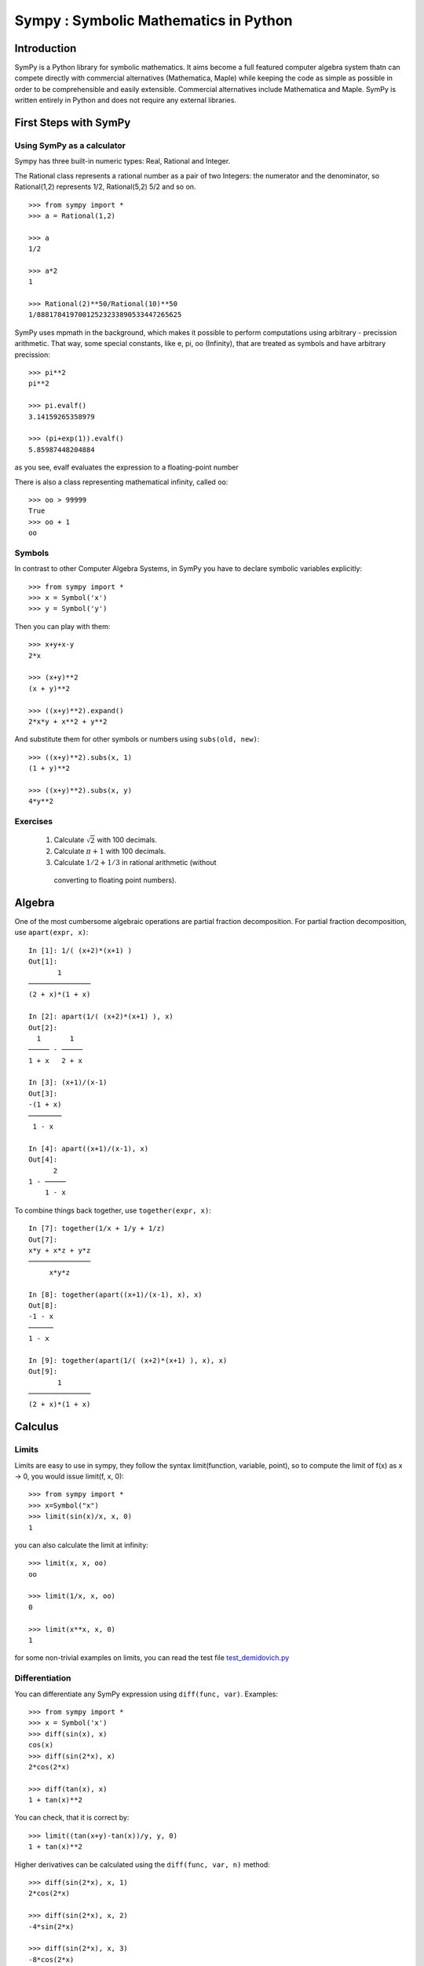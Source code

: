 .. _tutorial:


.. TODO: bench and fit in 1:30

======================================
Sympy : Symbolic Mathematics in Python
======================================

.. role:: input(strong)

Introduction
============

SymPy is a Python library for symbolic mathematics. It aims become a
full featured computer algebra system thatn can compete directly with
commercial alternatives (Mathematica, Maple) while keeping the code as
simple as possible in order to be comprehensible and easily
extensible. Commercial alternatives include Mathematica and Maple.
SymPy is written entirely in Python and does not require any external
libraries.



First Steps with SymPy
======================


Using SymPy as a calculator
---------------------------

Sympy has three built-in numeric types: Real, Rational and Integer.

The Rational class represents a rational number as a pair of two Integers: the numerator and the denominator, so Rational(1,2) represents 1/2, Rational(5,2) 5/2 and so on.

::

    >>> from sympy import *
    >>> a = Rational(1,2)

    >>> a
    1/2

    >>> a*2
    1

    >>> Rational(2)**50/Rational(10)**50
    1/88817841970012523233890533447265625


SymPy uses mpmath in  the background, which makes it possible to perform computations using arbitrary - precission arithmetic. That way, some special constants, like e, pi, oo (Infinity), that are treated as symbols and
have arbitrary precission::

    >>> pi**2
    pi**2

    >>> pi.evalf()
    3.14159265358979

    >>> (pi+exp(1)).evalf()
    5.85987448204884

as you see, evalf evaluates the expression to a floating-point number

There is also a class representing mathematical infinity, called ``oo``::

    >>> oo > 99999
    True
    >>> oo + 1
    oo

Symbols
-------

In contrast to other Computer Algebra Systems, in SymPy you have to declare
symbolic variables explicitly::

    >>> from sympy import *
    >>> x = Symbol('x')
    >>> y = Symbol('y')

Then you can play with them::

    >>> x+y+x-y
    2*x

    >>> (x+y)**2
    (x + y)**2

    >>> ((x+y)**2).expand()
    2*x*y + x**2 + y**2

And substitute them for other symbols or numbers using ``subs(old, new)``::

    >>> ((x+y)**2).subs(x, 1)
    (1 + y)**2

    >>> ((x+y)**2).subs(x, y)
    4*y**2


Exercises
---------

  1. Calculate :math:`\sqrt{2}` with 100 decimals.
  2. Calculate :math:`\pi + 1` with 100 decimals.
  3. Calculate :math:`1/2 + 1/3` in rational arithmetic (without
    converting to floating point numbers).


Algebra
=======

One of the most cumbersome algebraic operations are partial fraction
decomposition.  For partial fraction decomposition, use ``apart(expr,
x)``::

    In [1]: 1/( (x+2)*(x+1) )
    Out[1]:
           1
    ───────────────
    (2 + x)*(1 + x)

    In [2]: apart(1/( (x+2)*(x+1) ), x)
    Out[2]:
      1       1
    ───── - ─────
    1 + x   2 + x

    In [3]: (x+1)/(x-1)
    Out[3]:
    -(1 + x)
    ────────
     1 - x

    In [4]: apart((x+1)/(x-1), x)
    Out[4]:
          2
    1 - ─────
        1 - x

To combine things back together, use ``together(expr, x)``::

    In [7]: together(1/x + 1/y + 1/z)
    Out[7]:
    x*y + x*z + y*z
    ───────────────
         x*y*z

    In [8]: together(apart((x+1)/(x-1), x), x)
    Out[8]:
    -1 - x
    ──────
    1 - x

    In [9]: together(apart(1/( (x+2)*(x+1) ), x), x)
    Out[9]:
           1
    ───────────────
    (2 + x)*(1 + x)


.. index:: calculus

Calculus
========

.. index:: limits

Limits
------

Limits are easy to use in sympy, they follow the syntax limit(function,
variable, point), so to compute the limit of f(x) as x -> 0, you would issue
limit(f, x, 0)::

   >>> from sympy import *
   >>> x=Symbol("x")
   >>> limit(sin(x)/x, x, 0)
   1

you can also calculate the limit at infinity::

   >>> limit(x, x, oo)
   oo

   >>> limit(1/x, x, oo)
   0

   >>> limit(x**x, x, 0)
   1

for some non-trivial examples on limits, you can read the test file
`test_demidovich.py
<http://git.sympy.org/?p=sympy.git;a=blob;f=sympy/series/tests/test_demidovich.py>`_

.. index:: differentiation, diff

Differentiation
---------------

You can differentiate any SymPy expression using ``diff(func, var)``. Examples::

    >>> from sympy import *
    >>> x = Symbol('x')
    >>> diff(sin(x), x)
    cos(x)
    >>> diff(sin(2*x), x)
    2*cos(2*x)

    >>> diff(tan(x), x)
    1 + tan(x)**2

You can check, that it is correct by::

    >>> limit((tan(x+y)-tan(x))/y, y, 0)
    1 + tan(x)**2

Higher derivatives can be calculated using the ``diff(func, var, n)`` method::

    >>> diff(sin(2*x), x, 1)
    2*cos(2*x)

    >>> diff(sin(2*x), x, 2)
    -4*sin(2*x)

    >>> diff(sin(2*x), x, 3)
    -8*cos(2*x)


.. index::
    single: series expansion
    single: expansion; series

Exercises
---------

  1. 
  2.


Series expansion
----------------

Use ``.series(var, point, order)``::

    >>> from sympy import *
    >>> x = Symbol('x')
    >>> cos(x).series(x, 0, 10)
    1 - x**2/2 + x**4/24 - x**6/720 + x**8/40320 + O(x**10)
    >>> (1/cos(x)).series(x, 0, 10)
    1 + x**2/2 + 5*x**4/24 + 61*x**6/720 + 277*x**8/8064 + O(x**10)

Another simple example::

    from sympy import Integral, Symbol, pprint

    x = Symbol("x")
    y = Symbol("y")

    e = 1/(x + y)
    s = e.series(x, 0, 5)

    print(s)
    pprint(s)

That should print the following after the execution::

    1/y + x**2*y**(-3) + x**4*y**(-5) - x*y**(-2) - x**3*y**(-4) + O(x**5)
         2    4         3
    1   x    x    x    x
    ─ + ── + ── - ── - ── + O(x**5)
    y    3    5    2    4
        y    y    y    y

.. index:: integration

Integration
-----------

SymPy has support for indefinite and definite integration of transcendental
elementary and special functions via `integrate()` facility, which uses
powerful extended Risch-Norman algorithm and some heuristics and pattern
matching::

    >>> from sympy import *
    >>> x, y = symbols('xy')

You can integrate elementary functions::

    >>> integrate(6*x**5, x)
    x**6
    >>> integrate(sin(x), x)
    -cos(x)
    >>> integrate(log(x), x)
    -x + x*log(x)
    >>> integrate(2*x + sinh(x), x)
    cosh(x) + x**2

Also special functions are handled easily::

    >>> integrate(exp(-x**2)*erf(x), x)
    pi**(1/2)*erf(x)**2/4

It is possible to compute definite integral::

    >>> integrate(x**3, (x, -1, 1))
    0
    >>> integrate(sin(x), (x, 0, pi/2))
    1
    >>> integrate(cos(x), (x, -pi/2, pi/2))
    2

Also improper integrals are supported as well::

    >>> integrate(exp(-x), (x, 0, oo))
    1
    >>> integrate(log(x), (x, 0, 1))
    -1


.. index:: equations; algebraic, solve

Algebraic equations
-------------------
SymPy is able to solve algebraic equations, in one and several variables.

In ``isympy``::

    In [7]: solve(x**4 - 1, x)
    Out[7]: [ⅈ, 1, -1, -ⅈ]

    In [8]: solve([x + 5*y - 2, -3*x + 6*y - 15], [x, y])
    Out[8]: {y: 1, x: -3}


.. index:: linear algebra

Linear Algebra
==============

.. index:: Matrix

Matrices
--------

Matrices are created as instances from the Matrix class::

    >>> from sympy import Matrix
    >>> Matrix([[1,0], [0,1]])
    [1, 0]
    [0, 1]

unline a numpy array, you can also put Symbols in it::

    >>> x = Symbol('x')
    >>> y = Symbol('y')
    >>> A = Matrix([[1,x], [y,1]])
    >>> A
    [1, x]
    [y, 1]

    >>> A**2
    [1 + x*y,     2*x]
    [    2*y, 1 + x*y]




.. index:: equations; differential, diff, dsolve

Differential Equations
----------------------

SymPy is capable of solving (some) Ordinary Differential
Equations. sympy.ode.dsolve works like this ::

    In [4]: f(x).diff(x, x) + f(x)
    Out[4]:
       2
      d
    ─────(f(x)) + f(x)
    dx dx

    In [5]: dsolve(f(x).diff(x, x) + f(x), f(x))
    Out[5]: C₁*sin(x) + C₂*cos(x)



TODO: more on this, current status of the ODE solver, PDES ??




.. _printing-tutorial:

Printing
========

There are many ways how expressions can be printed.

**Standard**

This is what ``str(expression)`` returns and it looks like this:

    >>> from sympy import Integral
    >>> from sympy.abc import x
    >>> print x**2
    x**2
    >>> print 1/x
    1/x
    >>> print Integral(x**2, x)
    Integral(x**2, x)
    >>>


**Pretty printing**

This is a nice ascii-art printing produced by a ``pprint`` function:

    >>> from sympy import Integral, pprint
    >>> from sympy.abc import x
    >>> pprint(x**2) #doctest: +NORMALIZE_WHITESPACE
     2
    x
    >>> pprint(1/x)
    1
    -
    x
    >>> pprint(Integral(x**2, x))
      /     
     |      
     |  2   
     | x  dx
     |      
    /       


See also the wiki `Pretty Printing
<http://wiki.sympy.org/wiki/Pretty_Printing>`_ for more examples of a nice
unicode printing.

Tip: To make the pretty printing default in the python interpreter, use::

    $ python
    Python 2.5.2 (r252:60911, Jun 25 2008, 17:58:32) 
    [GCC 4.3.1] on linux2
    Type "help", "copyright", "credits" or "license" for more information.
    >>> from sympy import *
    >>> import sys
    >>> sys.displayhook = pprint
    >>> var("x")
    x
    >>> x**3/3
     3
    x 
    --
    3 
    >>> Integral(x**2, x) #doctest: +NORMALIZE_WHITESPACE
      /     
     |      
     |  2   
     | x  dx
     |      
    /     


**Python printing**

    >>> from sympy.printing.python import python
    >>> from sympy import Integral
    >>> from sympy.abc import x
    >>> print python(x**2)
    x = Symbol('x')
    e = x**2
    >>> print python(1/x)
    x = Symbol('x')
    e = 1/x
    >>> print python(Integral(x**2, x))
    x = Symbol('x')
    e = Integral(x**2, x)


**LaTeX printing**

    >>> from sympy import Integral, latex
    >>> from sympy.abc import x
    >>> latex(x**2)
    x^{2}
    >>> latex(x**2, mode='inline')
    $x^{2}$
    >>> latex(x**2, mode='equation')
    \begin{equation}x^{2}\end{equation}
    >>> latex(x**2, mode='equation*')
    \begin{equation*}x^{2}\end{equation*}
    >>> latex(1/x)
    \frac{1}{x}
    >>> latex(Integral(x**2, x))
    \int x^{2}\,dx
    >>>

**MathML**

::

    >>> from sympy.printing.mathml import mathml
    >>> from sympy import Integral, latex
    >>> from sympy.abc import x
    >>> print mathml(x**2)
    <apply><power/><ci>x</ci><cn>2</cn></apply>
    >>> print mathml(1/x)
    <apply><power/><ci>x</ci><cn>-1</cn></apply>

**Pyglet**

    >>> from sympy import Integral, preview
    >>> from sympy.abc import x
    >>> preview(Integral(x**2, x)) #doctest:+SKIP

And a pyglet window with the LaTeX rendered expression will popup:

.. image:: pics/pngview1.png

Notes
-----

``isympy`` calls ``pprint`` automatically, so that's why you see pretty
printing by default.

Note that there is also a printing module available, ``sympy.printing``.  Other
printing methods available trough this module are:
